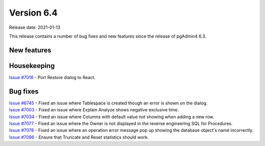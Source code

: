 ************
Version 6.4
************

Release date: 2021-01-13

This release contains a number of bug fixes and new features since the release of pgAdmin4 6.3.

New features
************


Housekeeping
************

| `Issue #7018 <https://redmine.postgresql.org/issues/7018>`_ -  Port Restore dialog to React.

Bug fixes
*********

| `Issue #6745 <https://redmine.postgresql.org/issues/6745>`_ -  Fixed an issue where Tablespace is created though an error is shown on the dialog.
| `Issue #7003 <https://redmine.postgresql.org/issues/7003>`_ -  Fixed an issue where Explain Analyze shows negative exclusive time.
| `Issue #7034 <https://redmine.postgresql.org/issues/7034>`_ -  Fixed an issue where Columns with default value not showing when adding a new row.
| `Issue #7077 <https://redmine.postgresql.org/issues/7077>`_ -  Fixed an issue where the Owner is not displayed in the reverse engineering SQL for Procedures.
| `Issue #7078 <https://redmine.postgresql.org/issues/7078>`_ -  Fixed an issue where an operation error message pop up showing the database object's name incorrectly.
| `Issue #7096 <https://redmine.postgresql.org/issues/7096>`_ -  Ensure that Truncate and Reset statistics should work.
